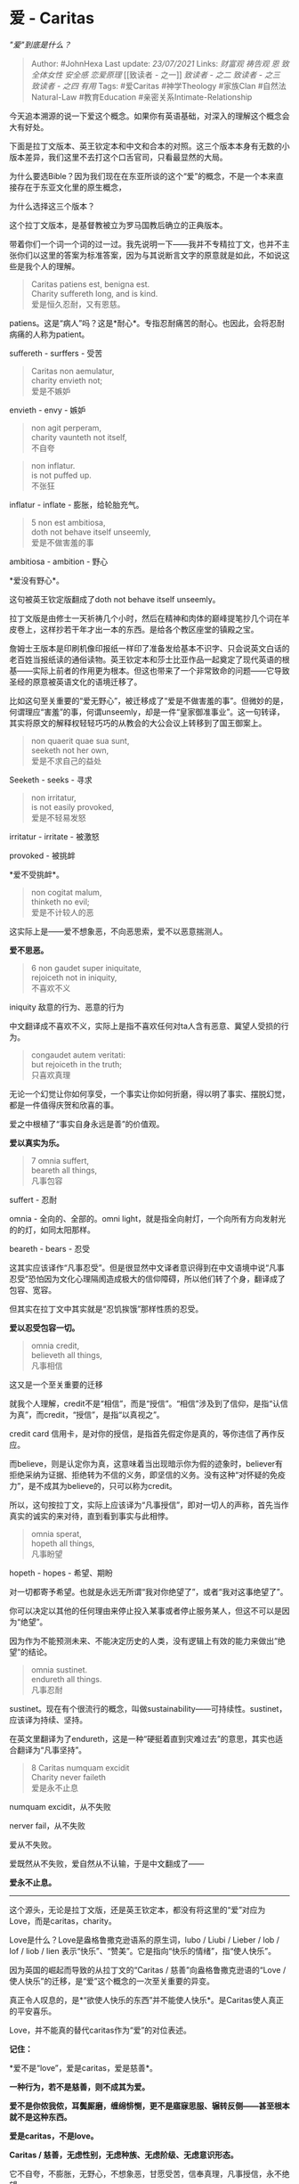 * 爱 - Caritas
  :PROPERTIES:
  :CUSTOM_ID: 爱---caritas
  :END:

/"爱"到底是什么？/

#+BEGIN_QUOTE
  Author: #JohnHexa Last update: /23/07/2021/ Links: [[财富观]]
  [[祷告观]] [[恩]] [[致全体女性]] [[安全感]] [[恋爱原理]] [[致读者 -
  之一]] [[致读者 - 之二]] [[致读者 - 之三]] [[致读者 - 之四]] [[有用]]
  Tags: #爱Caritas #神学Theology #家族Clan #自然法Natural-Law
  #教育Education #亲密关系Intimate-Relationship
#+END_QUOTE

今天追本溯源的说一下爱这个概念。如果你有英语基础，对深入的理解这个概念会大有好处。

下面是拉丁文版本、英王钦定本和中文和合本的对照。这三个版本本身有无数的小版本差异，我们这里不去打这个口舌官司，只看最显然的大局。

为什么要选Bible？因为我们现在在东亚所谈的这个“爱”的概念，不是一个本来直接存在于东亚文化里的原生概念，

为什么选择这三个版本？

这个拉丁文版本，是基督教被立为罗马国教后确立的正典版本。

带着你们一个词一个词的过一过。我先说明一下------我并不专精拉丁文，也并不主张你们以这里的答案为标准答案，因为与其说断言文字的原意就是如此，不如说这些是我个人的理解。

#+BEGIN_QUOTE
  Caritas patiens est, benigna est.\\
  Charity suffereth long, and is kind.\\
  爱是恒久忍耐，又有恩慈。
#+END_QUOTE

patiens。这是“病人”吗？这是*耐心*。专指忍耐痛苦的耐心。也因此，会将忍耐病痛的人称为patient。

suffereth - surffers - 受苦

#+BEGIN_QUOTE
  Caritas non aemulatur,\\
  charity envieth not;\\
  爱是不嫉妒
#+END_QUOTE

envieth - envy - 嫉妒

#+BEGIN_QUOTE
  non agit perperam,\\
  charity vaunteth not itself,\\
  不自夸
#+END_QUOTE

#+BEGIN_QUOTE
  non inflatur.\\
  is not puffed up.\\
  不张狂
#+END_QUOTE

inflatur - inflate - 膨胀，给轮胎充气。

#+BEGIN_QUOTE
  5 non est ambitiosa,\\
  doth not behave itself unseemly,\\
  爱是不做害羞的事
#+END_QUOTE

ambitiosa - ambition - 野心

*爱没有野心*。

这句被英王钦定版翻成了doth not behave itself unseemly。

拉丁文版是由修士一天祈祷几个小时，然后在精神和肉体的巅峰提笔抄几个词在羊皮卷上，这样抄若干年才出一本的东西。是给各个教区座堂的镇殿之宝。

詹姆士王版本是印刷机像印报纸一样印了准备发给基本不识字、只会说英文白话的老百姓当报纸读的通俗读物。英王钦定本和莎士比亚作品一起奠定了现代英语的根基------实际上前者的作用更为根本。但这也带来了一个非常致命的问题------它导致圣经的原意被英语文化的语境迁移了。

比如这句至关重要的“爱无野心”，被迁移成了“爱是不做害羞的事”。但微妙的是，何谓理应“害羞”的事，何谓unseemly，却是一件“皇家御准事业”。这一句转译，其实将原文的解释权轻轻巧巧的从教会的大公会议上转移到了国王御案上。

#+BEGIN_QUOTE
  non quaerit quae sua sunt,\\
  seeketh not her own,\\
  爱是不求自己的益处
#+END_QUOTE

Seeketh - seeks - 寻求

#+BEGIN_QUOTE
  non irritatur,\\
  is not easily provoked,\\
  爱是不轻易发怒
#+END_QUOTE

irritatur - irritate - 被激怒

provoked - 被挑衅

*爱不受挑衅*。

#+BEGIN_QUOTE
  non cogitat malum,\\
  thinketh no evil;\\
  爱是不计较人的恶
#+END_QUOTE

这实际上是------爱不想象恶，不向恶思索，爱不以恶意揣测人。

*爱不思恶。*

#+BEGIN_QUOTE
  6 non gaudet super iniquitate,\\
  rejoiceth not in iniquity,\\
  不喜欢不义
#+END_QUOTE

iniquity 敌意的行为、恶意的行为

中文翻译成不喜欢不义，实际上是指不喜欢任何对ta人含有恶意、冀望人受损的行为。

#+BEGIN_QUOTE
  congaudet autem veritati:\\
  but rejoiceth in the truth;\\
  只喜欢真理
#+END_QUOTE

无论一个幻觉让你如何享受，一个事实让你如何折磨，得以明了事实、摆脱幻觉，都是一件值得庆贺和欣喜的事。

爱之中根植了“事实自身永远是善”的价值观。

*爱以真实为乐。*

#+BEGIN_QUOTE
  7 omnia suffert,\\
  beareth all things,\\
  凡事包容
#+END_QUOTE

suffert - 忍耐

omnia - 全向的、全部的。omni
light，就是指全向射灯，一个向所有方向发射光的的灯，如同太阳那样。

beareth - bears - 忍受

这其实应该译作“凡事忍受”。但是很显然中文译者意识得到在中文语境中说“凡事忍受”恐怕因为文化心理隔阂造成极大的信仰障碍，所以他们转了个身，翻译成了包容、宽容。

但其实在拉丁文中其实就是“忍饥挨饿”那样性质的忍受。

*爱以忍受包容一切。*

#+BEGIN_QUOTE
  omnia credit,\\
  believeth all things,\\
  凡事相信
#+END_QUOTE

这又是一个至关重要的迁移

就我个人理解，credit不是“相信”，而是“授信”。“相信”涉及到了信仰，是指“认信为真”，而credit，“授信”，是指“以真视之”。

credit card
信用卡，是对你的授信，是指首先假定你是真的，等你违信了再作反应。

而believe，则是认定你为真，这意味着当出现暗示你为假的迹象时，believer有拒绝采纳为证据、拒绝转为不信的义务，即坚信的义务。没有这种“对怀疑的免疫力”，是不成其为believe的，只可以称为credit。

所以，这句按拉丁文，实际上应该译为“凡事授信”，即对一切人的声称，首先当作真实的诚实的来对待，直到看到事实与此相悖。

#+BEGIN_QUOTE
  omnia sperat,\\
  hopeth all things,\\
  凡事盼望
#+END_QUOTE

hopeth - hopes - 希望、期盼

对一切都寄予希望。也就是永远无所谓“我对你绝望了”，或者“我对这事绝望了”。

你可以决定以其他的任何理由来停止投入某事或者停止服务某人，但这不可以是因为“绝望”。

因为作为不能预测未来、不能决定历史的人类，没有逻辑上有效的能力来做出“绝望”的结论。

#+BEGIN_QUOTE
  omnia sustinet.\\
  endureth all things.\\
  凡事忍耐
#+END_QUOTE

sustinet。现在有个很流行的概念，叫做sustainability------可持续性。sustinet，应该译为持续、坚持。

在英文里翻译为了endureth，这是一种“硬挺着直到灾难过去”的意思，其实也适合翻译为“凡事坚持”。

#+BEGIN_QUOTE
  8 Caritas numquam excidit\\
  Charity never faileth\\
  爱是永不止息
#+END_QUOTE

numquam excidit，从不失败

nerver fail，从不失败

爱从不失败。

爱既然从不失败，爱自然从不认输，于是中文翻成了------

*爱永不止息。*

--------------

这个源头，无论是拉丁文版，还是英王钦定本，都没有将这里的“爱”对应为Love，而是caritas，charity。

Love是什么？Love是盎格鲁撒克逊语系的原生词，lubo / Liubi / Lieber / lob
/ lof / liob / lien
表示“快乐”、“赞美”。它是指向“快乐的情绪”，指“使人快乐”。

因为英国的崛起而导致的从拉丁文的“Caritas / 慈善”向盎格鲁撒克逊语的“Love
/ 使人快乐”的迁移，是“爱”这个概念的一次至关重要的异变。

真正令人叹息的，是*“欲使人快乐的东西”并不能使人快乐*。是Caritas使人真正的平安喜乐。

Love，并不能真的替代caritas作为“爱”的对位表述。

*记住：*

*爱不是“love”，爱是caritas，爱是慈善*。

*一种行为，若不是慈善，则不成其为爱。*

*爱不是你侬我侬，耳鬓厮磨，缠绵悱恻，更不是寤寐思服、辗转反侧------甚至根本就不是这种东西。*

*爱是caritas，不是love。*

*Caritas / 慈善，无虑性别，无虑种族、无虑阶级、无虑意识形态。*

它不自夸，不膨胀，无野心，不想象恶，甘愿受苦，信奉真理，凡事授信，永不绝望。

它永不认输。

爱是人类借以穿透一切兽性、消解一切恶念，最终战胜一切罪恶的神性内核。

是人所能行最近于神的事。
